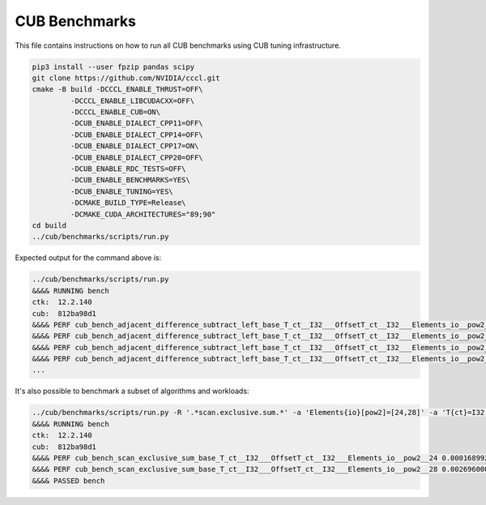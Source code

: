 CUB Benchmarks
*************************************

This file contains instructions on how to run all CUB benchmarks using CUB tuning infrastructure.

.. code-block:: bash

    pip3 install --user fpzip pandas scipy
    git clone https://github.com/NVIDIA/cccl.git
    cmake -B build -DCCCL_ENABLE_THRUST=OFF\
             -DCCCL_ENABLE_LIBCUDACXX=OFF\
             -DCCCL_ENABLE_CUB=ON\
             -DCUB_ENABLE_DIALECT_CPP11=OFF\
             -DCUB_ENABLE_DIALECT_CPP14=OFF\
             -DCUB_ENABLE_DIALECT_CPP17=ON\
             -DCUB_ENABLE_DIALECT_CPP20=OFF\
             -DCUB_ENABLE_RDC_TESTS=OFF\
             -DCUB_ENABLE_BENCHMARKS=YES\
             -DCUB_ENABLE_TUNING=YES\
             -DCMAKE_BUILD_TYPE=Release\
             -DCMAKE_CUDA_ARCHITECTURES="89;90"
    cd build
    ../cub/benchmarks/scripts/run.py


Expected output for the command above is:


.. code-block:: bash

    ../cub/benchmarks/scripts/run.py
    &&&& RUNNING bench
    ctk:  12.2.140
    cub:  812ba98d1
    &&&& PERF cub_bench_adjacent_difference_subtract_left_base_T_ct__I32___OffsetT_ct__I32___Elements_io__pow2__16 4.095999884157209e-06 -sec
    &&&& PERF cub_bench_adjacent_difference_subtract_left_base_T_ct__I32___OffsetT_ct__I32___Elements_io__pow2__20 1.2288000107218977e-05 -sec
    &&&& PERF cub_bench_adjacent_difference_subtract_left_base_T_ct__I32___OffsetT_ct__I32___Elements_io__pow2__24 0.00016998399223666638 -sec
    &&&& PERF cub_bench_adjacent_difference_subtract_left_base_T_ct__I32___OffsetT_ct__I32___Elements_io__pow2__28 0.002673664130270481 -sec
    ...


It's also possible to benchmark a subset of algorithms and workloads:

.. code-block:: bash

    ../cub/benchmarks/scripts/run.py -R '.*scan.exclusive.sum.*' -a 'Elements{io}[pow2]=[24,28]' -a 'T{ct}=I32'
    &&&& RUNNING bench
    ctk:  12.2.140
    cub:  812ba98d1
    &&&& PERF cub_bench_scan_exclusive_sum_base_T_ct__I32___OffsetT_ct__I32___Elements_io__pow2__24 0.00016899200272746384 -sec
    &&&& PERF cub_bench_scan_exclusive_sum_base_T_ct__I32___OffsetT_ct__I32___Elements_io__pow2__28 0.002696000039577484 -sec
    &&&& PASSED bench
